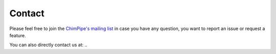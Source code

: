 .. _contact:

========
Contact
========

Please feel free to join the `ChimPipe's mailing list`_ in case you have any question, you want to report an issue or request a feature. 

.. _ChimPipe's mailing list: https://groups.google.com/forum/#!forum/chimpipe-mailing-list/new

You can also directly contact us at: ..


